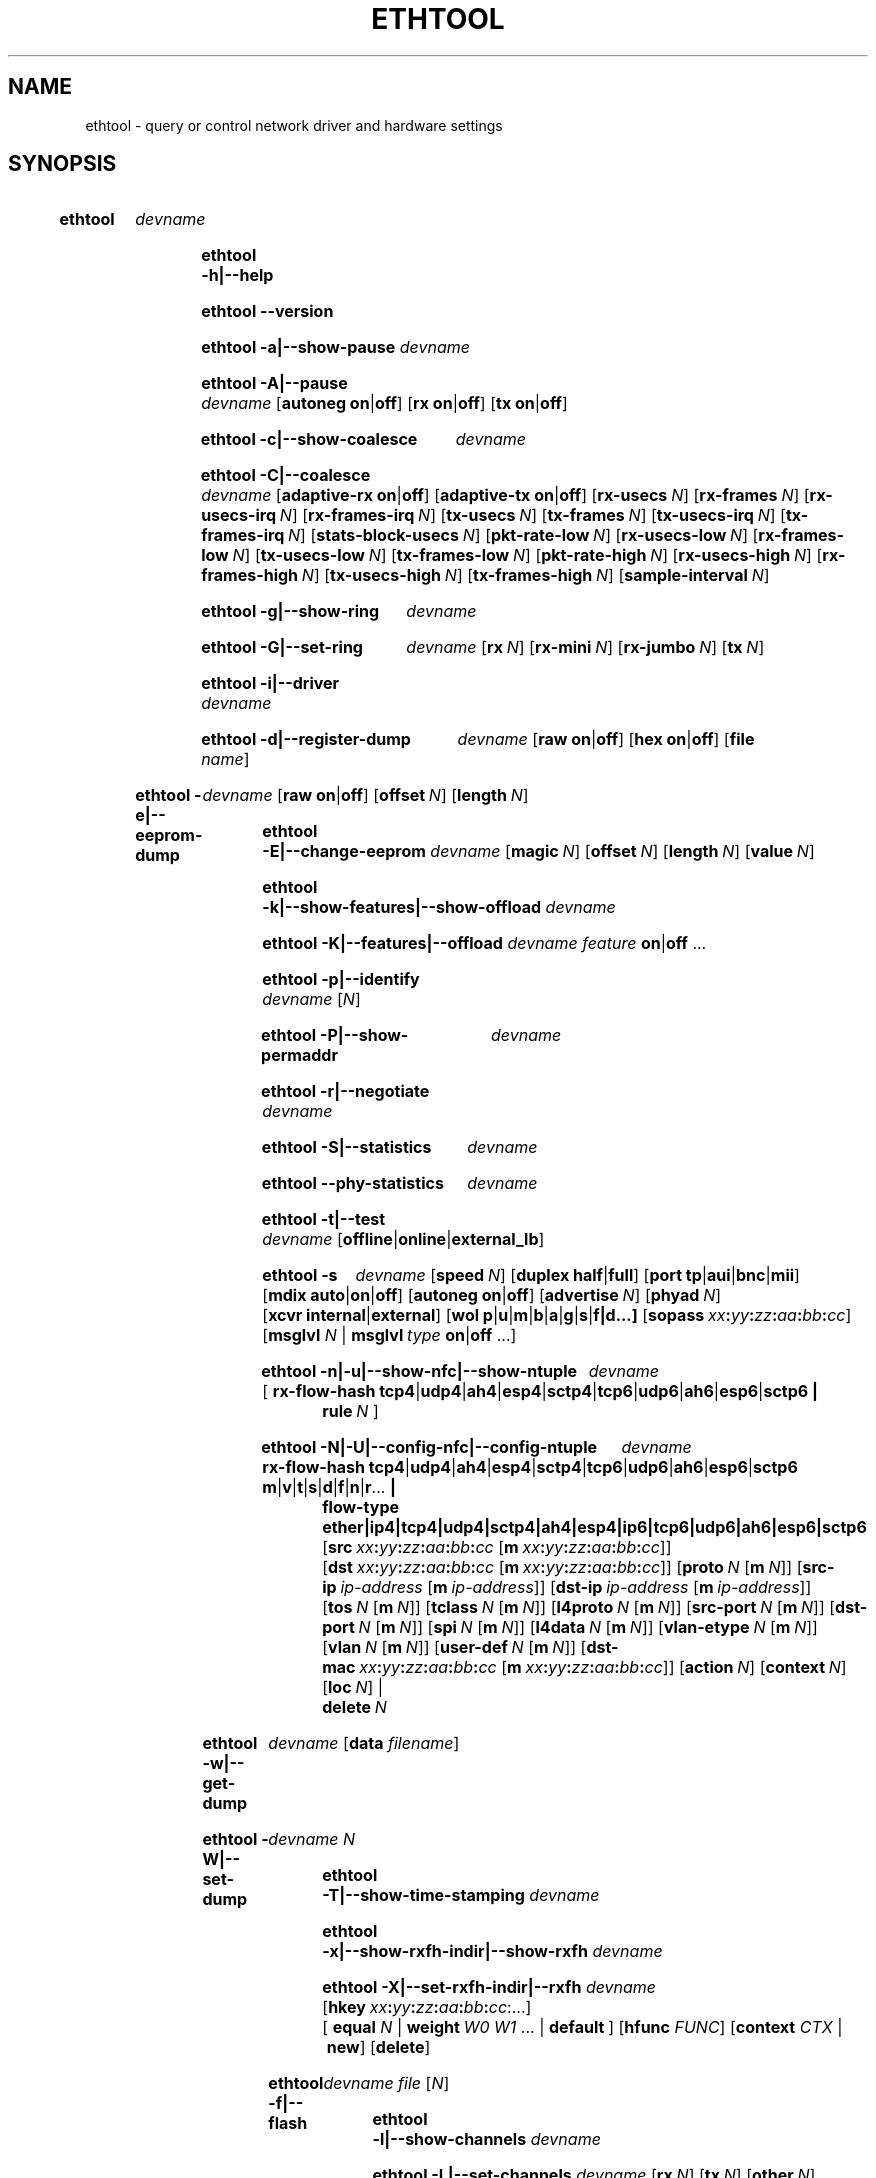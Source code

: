 .\" -*- nroff -*-
.\" Copyright 1999 by David S. Miller.  All Rights Reserved.
.\" Portions Copyright 2001 Sun Microsystems
.\" Portions Copyright 2007, 2009 Free Software Foundation, Inc.
.\" This file may be copied under the terms of the GNU Public License.
.\" 
.\" There must be no text lines before .TH.  Use '.' for vertical spacing.
.\"
.\"	.An - list of n alternative values as in "flav vanilla|strawberry"
.\"
.de A1
\\fB\\$1\\fP|\\fB\\$2\\fP
..
.de A2
\\fB\\$1\\fP\ \\fB\\$2\\fP|\\fB\\$3\\fP
..
.de A3
\\fB\\$1\\fP\ \\fB\\$2\\fP|\\fB\\$3\\fP|\\fB\\$4\\fP
..
.de A4
\\fB\\$1\\fP\ \\fB\\$2\\fP|\\fB\\$3\\fP|\\fB\\$4\\fP|\\fB\\$5\\fP
..
.\" 
.\"	.Bn - same as above but framed by square brackets
.\"
.de B1
[\\fB\\$1\\fP|\\fB\\$2\\fP]
..
.de B2
[\\fB\\$1\\fP\ \\fB\\$2\\fP|\\fB\\$3\\fP]
..
.de B3
[\\fB\\$1\\fP\ \\fB\\$2\\fP|\\fB\\$3\\fP|\\fB\\$4\\fP]
..
.de B4
[\\fB\\$1\\fP\ \\fB\\$2\\fP|\\fB\\$3\\fP|\\fB\\$4\\fP|\\fB\\$5\\fP]
..
.\"
.\"	.BN - value with a numeric input as in "[value N]"
.\"
.de BN
[\\fB\\$1\\fP\ \\fIN\\fP]
..
.\"
.\"	.BM - same as above but has a mask field for format "[value N [m N]]"
.\"
.de BM
[\\fB\\$1\\fP\ \\fIN\\fP\ [\\fBm\\fP\ \\fIN\\fP]]
..
.\"
.\"	\(*MA - mac address
.\"
.ds MA \fIxx\fP\fB:\fP\fIyy\fP\fB:\fP\fIzz\fP\fB:\fP\fIaa\fP\fB:\fP\fIbb\fP\fB:\fP\fIcc\fP
.\"
.\"	\(*PA - IP address
.\"
.ds PA \fIip-address\fP
.\"
.\"	\(*WO - wol flags
.\"
.ds WO \fBp\fP|\fBu\fP|\fBm\fP|\fBb\fP|\fBa\fP|\fBg\fP|\fBs\fP|\fBf|\fBd\fP...
.\"
.\"	\(*FL - flow type values
.\"
.ds FL \fBtcp4\fP|\fBudp4\fP|\fBah4\fP|\fBesp4\fP|\fBsctp4\fP|\fBtcp6\fP|\fBudp6\fP|\fBah6\fP|\fBesp6\fP|\fBsctp6\fP
.\"
.\"	\(*HO - hash options
.\"
.ds HO \fBm\fP|\fBv\fP|\fBt\fP|\fBs\fP|\fBd\fP|\fBf\fP|\fBn\fP|\fBr\fP...
.\"
.\"	\(*SD - Self-diag test values
.\"
.ds SD \fBoffline\fP|\fBonline\fP|\fBexternal_lb\fP
.\"
.\"	\(*NC - Network Classifier type values
.\"
.ds NC \fBether\fP|\fBip4\fP|\fBtcp4\fP|\fBudp4\fP|\fBsctp4\fP|\fBah4\fP|\fBesp4\fP|\fBip6\fP|\fBtcp6\fP|\fBudp6\fP|\fBah6\fP|\fBesp6\fP|\fBsctp6\fP
..
.\"
.\" Start URL.
.de UR
.  ds m1 \\$1\"
.  nh
.  if \\n(mH \{\
.    \" Start diversion in a new environment.
.    do ev URL-div
.    do di URL-div
.  \}
..
.\" End URL.
.de UE
.  ie \\n(mH \{\
.    br
.    di
.    ev
.
.    \" Has there been one or more input lines for the link text?
.    ie \\n(dn \{\
.      do HTML-NS "<a href=""\\*(m1"">"
.      \" Yes, strip off final newline of diversion and emit it.
.      do chop URL-div
.      do URL-div
\c
.      do HTML-NS </a>
.    \}
.    el \
.      do HTML-NS "<a href=""\\*(m1"">\\*(m1</a>"
\&\\$*\"
.  \}
.  el \
\\*(la\\*(m1\\*(ra\\$*\"
.
.  hy \\n(HY
..
.
.TH ETHTOOL 8 "March 2019" "Ethtool version 5.0"
.SH NAME
ethtool \- query or control network driver and hardware settings
.
.SH SYNOPSIS
.\" Do not adjust lines (i.e. left justification) and do not hyphenate.
.na
.nh
.HP
.B ethtool
.I devname
.HP
.B ethtool \-h|\-\-help
.HP
.B ethtool \-\-version
.HP
.B ethtool \-a|\-\-show\-pause
.I devname
.HP
.B ethtool \-A|\-\-pause
.I devname
.B2 autoneg on off
.B2 rx on off
.B2 tx on off
.HP
.B ethtool \-c|\-\-show\-coalesce
.I devname
.HP
.B ethtool \-C|\-\-coalesce
.I devname
.B2 adaptive\-rx on off
.B2 adaptive\-tx on off
.BN rx\-usecs
.BN rx\-frames
.BN rx\-usecs\-irq
.BN rx\-frames\-irq
.BN tx\-usecs
.BN tx\-frames
.BN tx\-usecs\-irq
.BN tx\-frames\-irq
.BN stats\-block\-usecs
.BN pkt\-rate\-low
.BN rx\-usecs\-low
.BN rx\-frames\-low
.BN tx\-usecs\-low
.BN tx\-frames\-low
.BN pkt\-rate\-high
.BN rx\-usecs\-high
.BN rx\-frames\-high
.BN tx\-usecs\-high
.BN tx\-frames\-high
.BN sample\-interval
.HP
.B ethtool \-g|\-\-show\-ring
.I devname
.HP
.B ethtool \-G|\-\-set\-ring
.I devname
.BN rx
.BN rx\-mini
.BN rx\-jumbo
.BN tx
.HP
.B ethtool \-i|\-\-driver
.I devname
.HP
.B ethtool \-d|\-\-register\-dump
.I devname
.B2 raw on off
.B2 hex on off
.RB [ file 
.IR name ]
.HP
.B ethtool \-e|\-\-eeprom\-dump
.I devname
.B2 raw on off
.BN offset
.BN length
.HP
.B ethtool \-E|\-\-change\-eeprom
.I devname
.BN magic
.BN offset
.BN length
.BN value
.HP
.B ethtool \-k|\-\-show\-features|\-\-show\-offload
.I devname
.HP
.B ethtool \-K|\-\-features|\-\-offload
.I devname feature
.A1 on off
.RB ...
.HP
.B ethtool \-p|\-\-identify
.I devname
.RI [ N ]
.HP
.B ethtool \-P|\-\-show\-permaddr
.I devname
.HP
.B ethtool \-r|\-\-negotiate
.I devname
.HP
.B ethtool \-S|\-\-statistics
.I devname
.HP
.B ethtool \-\-phy\-statistics
.I devname
.HP
.B ethtool \-t|\-\-test
.I devname
.RI [\*(SD]
.HP
.B ethtool \-s
.I devname
.BN speed
.B2 duplex half full
.B4 port tp aui bnc mii fibre
.B3 mdix auto on off
.B2 autoneg on off
.BN advertise
.BN phyad
.B2 xcvr internal external
.RB [ wol \ \*(WO]
.RB [ sopass \ \*(MA]
.RB [ msglvl
.IR N \ |
.BI msglvl \ type
.A1 on off
.RB ...]
.HP
.B ethtool \-n|\-u|\-\-show\-nfc|\-\-show\-ntuple
.I devname
.RB [\  rx\-flow\-hash \ \*(FL \ |
.br
.BI rule \ N
.RB ]
.HP
.B ethtool \-N|\-U|\-\-config\-nfc|\-\-config\-ntuple
.I devname
.BR rx\-flow\-hash \ \*(FL \ \: \*(HO \ |
.br
.B flow\-type \*(NC
.RB [ src \ \*(MA\ [ m \ \*(MA]]
.RB [ dst \ \*(MA\ [ m \ \*(MA]]
.BM proto
.RB [ src\-ip \ \*(PA\ [ m \ \*(PA]]
.RB [ dst\-ip \ \*(PA\ [ m \ \*(PA]]
.BM tos
.BM tclass
.BM l4proto
.BM src\-port
.BM dst\-port
.BM spi
.BM l4data
.BM vlan\-etype
.BM vlan
.BM user\-def
.RB [ dst-mac \ \*(MA\ [ m \ \*(MA]]
.BN action
.BN context
.BN loc
.RB |
.br
.BI delete \ N
.HP
.B ethtool \-w|\-\-get\-dump
.I devname
.RB [ data
.IR filename ]
.HP
.B ethtool\ \-W|\-\-set\-dump
.I devname N
.HP
.B ethtool \-T|\-\-show\-time\-stamping
.I devname
.HP
.B ethtool \-x|\-\-show\-rxfh\-indir|\-\-show\-rxfh
.I devname
.HP
.B ethtool \-X|\-\-set\-rxfh\-indir|\-\-rxfh
.I devname
.RB [ hkey \ \*(MA:\...]
.RB [\  equal
.IR N \ |
.BI weight\  W0
.IR W1
.RB ...\ | \ default \ ]
.RB [ hfunc
.IR FUNC ]
.RB [ context
.I CTX
.RB |\  new ]
.RB [ delete ]
.HP
.B ethtool \-f|\-\-flash
.I devname file
.RI [ N ]
.HP
.B ethtool \-l|\-\-show\-channels
.I devname
.HP
.B ethtool \-L|\-\-set\-channels
.I devname
.BN rx
.BN tx
.BN other
.BN combined
.HP
.B ethtool \-m|\-\-dump\-module\-eeprom|\-\-module\-info
.I devname
.B2 raw on off
.B2 hex on off
.BN offset
.BN length
.HP
.B ethtool \-\-show\-priv\-flags
.I devname
.HP
.B ethtool \-\-set\-priv\-flags
.I devname flag
.A1 on off
.RB ...
.HP
.B ethtool \-\-show\-eee
.I devname
.HP
.B ethtool \-\-set\-eee
.I devname
.B2 eee on off
.B2 tx-lpi on off
.BN tx-timer
.BN advertise
.HP
.B ethtool \-\-set\-phy\-tunable
.I devname
.RB [
.B downshift
.A1 on off
.BN count
.RB ]
.HP
.B ethtool \-\-get\-phy\-tunable
.I devname
.RB [ downshift ]
.HP
.B ethtool \-\-reset
.I devname
.BN flags
.RB [ mgmt ]
.RB [ mgmt-shared ]
.RB [ irq ]
.RB [ irq-shared ]
.RB [ dma ]
.RB [ dma-shared ]
.RB [ filter ]
.RB [ filter-shared ]
.RB [ offload ]
.RB [ offload-shared ]
.RB [ mac ]
.RB [ mac-shared ]
.RB [ phy ]
.RB [ phy-shared ]
.RB [ ram ]
.RB [ ram-shared ]
.RB [ ap ]
.RB [ ap-shared ]
.RB [ dedicated ]
.RB [ all ]
.HP
.B ethtool \-\-show\-fec
.I devname
.HP
.B ethtool \-\-set\-fec
.I devname
.B encoding
.BR auto | off | rs | baser \ [...]
.
.\" Adjust lines (i.e. full justification) and hyphenate.
.ad
.hy

.SH DESCRIPTION
.BI ethtool
is used to query and control network device driver and hardware
settings, particularly for wired Ethernet devices.

.I devname
is the name of the network device on which ethtool should operate.

.SH OPTIONS
.B ethtool
with a single argument specifying the device name prints current
settings of the specified device.
.TP
.B \-h \-\-help
Shows a short help message.
.TP
.B \-\-version
Shows the ethtool version number.
.TP
.B \-a \-\-show\-pause
Queries the specified Ethernet device for pause parameter information.
.TP
.B \-A \-\-pause
Changes the pause parameters of the specified Ethernet device.
.RS 4
.TP
.A2 autoneg on off
Specifies whether pause autonegotiation should be enabled.
.TP
.A2 rx on off
Specifies whether RX pause should be enabled.
.TP
.A2 tx on off
Specifies whether TX pause should be enabled.
.RE
.TP
.B \-c \-\-show\-coalesce
Queries the specified network device for coalescing information.
.TP
.B \-C \-\-coalesce
Changes the coalescing settings of the specified network device.
.TP
.B \-g \-\-show\-ring
Queries the specified network device for rx/tx ring parameter information.
.TP
.B \-G \-\-set\-ring
Changes the rx/tx ring parameters of the specified network device.
.RS 4
.TP
.BI rx \ N
Changes the number of ring entries for the Rx ring.
.TP
.BI rx\-mini \ N
Changes the number of ring entries for the Rx Mini ring.
.TP
.BI rx\-jumbo \ N
Changes the number of ring entries for the Rx Jumbo ring.
.TP
.BI tx \ N
Changes the number of ring entries for the Tx ring.
.RE
.TP
.B \-i \-\-driver
Queries the specified network device for associated driver information.
.TP
.B \-d \-\-register\-dump
Retrieves and prints a register dump for the specified network device.
The register format for some devices is known and decoded others
are printed in hex.
When 
.I raw 
is enabled, then ethtool dumps the raw register data to stdout.
If
.I file
is specified, then use contents of previous raw register dump, rather
than reading from the device.
.TP
.B \-e \-\-eeprom\-dump
Retrieves and prints an EEPROM dump for the specified network device.
When raw is enabled, then it dumps the raw EEPROM data to stdout. The
length and offset parameters allow dumping certain portions of the EEPROM.
Default is to dump the entire EEPROM.
.RS 4
.TP
.BI raw \ on|off
.TP
.BI offset \ N
.TP
.BI length \ N
.RE
.TP
.B \-E \-\-change\-eeprom
If value is specified, changes EEPROM byte for the specified network device.
offset and value specify which byte and it's new value. If value is not
specified, stdin is read and written to the EEPROM. The length and offset
parameters allow writing to certain portions of the EEPROM.
Because of the persistent nature of writing to the EEPROM, a device-specific
magic key must be specified to prevent the accidental writing to the EEPROM.
.TP
.B \-k \-\-show\-features \-\-show\-offload
Queries the specified network device for the state of protocol
offload and other features.
.TP
.B \-K \-\-features \-\-offload
Changes the offload parameters and other features of the specified
network device.  The following feature names are built-in and others
may be defined by the kernel.
.RS 4
.TP
.A2 rx on off
Specifies whether RX checksumming should be enabled.
.TP
.A2 tx on off
Specifies whether TX checksumming should be enabled.
.TP
.A2 sg on off
Specifies whether scatter-gather should be enabled.
.TP
.A2 tso on off
Specifies whether TCP segmentation offload should be enabled.
.TP
.A2 ufo on off
Specifies whether UDP fragmentation offload should be enabled 
.TP
.A2 gso on off
Specifies whether generic segmentation offload should be enabled 
.TP
.A2 gro on off
Specifies whether generic receive offload should be enabled
.TP
.A2 lro on off
Specifies whether large receive offload should be enabled
.TP
.A2 rxvlan on off
Specifies whether RX VLAN acceleration should be enabled
.TP
.A2 txvlan on off
Specifies whether TX VLAN acceleration should be enabled
.TP
.A2 ntuple on off
Specifies whether Rx ntuple filters and actions should be enabled
.TP
.A2 rxhash on off
Specifies whether receive hashing offload should be enabled
.RE
.TP
.B \-p \-\-identify
Initiates adapter-specific action intended to enable an operator to
easily identify the adapter by sight.  Typically this involves
blinking one or more LEDs on the specific network port.
.RS 4
.TP
.BN
Length of time to perform phys-id, in seconds.
.RE
.TP
.B \-P \-\-show\-permaddr
Queries the specified network device for permanent hardware address.
.TP
.B \-r \-\-negotiate
Restarts auto-negotiation on the specified Ethernet device, if
auto-negotiation is enabled.
.TP
.B \-S \-\-statistics
Queries the specified network device for NIC- and driver-specific
statistics.
.TP
.B \-\-phy\-statistics
Queries the specified network device for PHY specific statistics.
.TP
.B \-t \-\-test
Executes adapter selftest on the specified network device. Possible test modes are:
.RS 4
.TP
.B offline
Perform full set of tests, possibly interrupting normal operation
during the tests,
.TP
.B online
Perform limited set of tests, not interrupting normal operation,
.TP
.B external_lb
Perform full set of tests, as for \fBoffline\fR, and additionally an
external-loopback test.
.RE
.TP
.B \-s \-\-change
Allows changing some or all settings of the specified network device.
All following options only apply if
.B \-s
was specified.
.RS 4
.TP
.BI speed \ N
Set speed in Mb/s.
.B ethtool
with just the device name as an argument will show you the supported device speeds.
.TP
.A2 duplex half full
Sets full or half duplex mode.
.TP
.A4 port tp aui bnc mii fibre
Selects device port.
.TP
.A3 mdix auto on off
Selects MDI-X mode for port. May be used to override the automatic
detection feature of most adapters. An argument of \fBauto\fR means
automatic detection of MDI status, \fBon\fR forces MDI-X (crossover)
mode, while \fBoff\fR means MDI (straight through) mode.  The driver
should guarantee that this command takes effect immediately, and if
necessary may reset the link to cause the change to take effect.
.TP
.A2 autoneg on off
Specifies whether autonegotiation should be enabled. Autonegotiation 
is enabled by default, but in some network devices may have trouble
with it, so you can disable it if really necessary. 
.TP
.BI advertise \ N
Sets the speed and duplex advertised by autonegotiation.  The argument is
a hexadecimal value using one or a combination of the following values:
.TS
nokeep;
lB	l	lB.
0x001	10baseT Half
0x002	10baseT Full
0x004	100baseT Half
0x008	100baseT Full
0x010	1000baseT Half	(not supported by IEEE standards)
0x020	1000baseT Full
0x20000	1000baseKX Full
0x20000000000	1000baseX Full
0x800000000000	2500baseT Full
0x8000	2500baseX Full	(not supported by IEEE standards)
0x1000000000000	5000baseT Full
0x1000	10000baseT Full
0x40000	10000baseKX4 Full
0x80000	10000baseKR Full
0x40000000000	10000baseCR  Full
0x80000000000	10000baseSR  Full
0x100000000000	10000baseLR  Full
0x200000000000	10000baseLRM Full
0x400000000000	10000baseER  Full
0x200000	20000baseMLD2 Full	(not supported by IEEE standards)
0x400000	20000baseKR2 Full	(not supported by IEEE standards)
0x80000000	25000baseCR Full
0x100000000	25000baseKR Full
0x200000000	25000baseSR Full
0x800000	40000baseKR4 Full
0x1000000	40000baseCR4 Full
0x2000000	40000baseSR4 Full
0x4000000	40000baseLR4 Full
0x400000000	50000baseCR2 Full
0x800000000	50000baseKR2 Full
0x10000000000	50000baseSR2 Full
0x8000000	56000baseKR4 Full
0x10000000	56000baseCR4 Full
0x20000000	56000baseSR4 Full
0x40000000	56000baseLR4 Full
0x1000000000	100000baseKR4 Full
0x2000000000	100000baseSR4 Full
0x4000000000	100000baseCR4 Full
0x8000000000	100000baseLR4_ER4 Full
.TE
.TP
.BI phyad \ N
PHY address.
.TP
.A2 xcvr internal external
Selects transceiver type. Currently only internal and external can be
specified, in the future further types might be added.
.TP
.BR wol \ \*(WO
Sets Wake-on-LAN options.  Not all devices support this.  The argument to 
this option is a string of characters specifying which options to enable.
.TS
nokeep;
lB	l.
p	Wake on PHY activity
u	Wake on unicast messages
m	Wake on multicast messages
b	Wake on broadcast messages
a	Wake on ARP
g	Wake on MagicPacket\[tm]
s	Enable SecureOn\[tm] password for MagicPacket\[tm]
f	Wake on filter(s)
d	T{
Disable (wake on nothing).  This option clears all previous options.
T}
.TE
.TP
.B sopass \*(MA
Sets the SecureOn\[tm] password.  The argument to this option must be 6
bytes in Ethernet MAC hex format (\*(MA).
.PP
.BI msglvl \ N
.br
.BI msglvl \ type
.A1 on off
.RB ...
.RS
Sets the driver message type flags by name or number. \fItype\fR
names the type of message to enable or disable; \fIN\fR specifies the
new flags numerically. The defined type names and numbers are:
.TS
nokeep;
lB	l	l.
drv	0x0001  General driver status
probe	0x0002  Hardware probing
link	0x0004  Link state
timer	0x0008  Periodic status check
ifdown	0x0010  Interface being brought down
ifup	0x0020  Interface being brought up
rx_err	0x0040  Receive error
tx_err	0x0080  Transmit error
tx_queued	0x0100  Transmit queueing
intr	0x0200  Interrupt handling
tx_done	0x0400  Transmit completion
rx_status	0x0800  Receive completion
pktdata	0x1000  Packet contents
hw	0x2000  Hardware status
wol	0x4000  Wake-on-LAN status
.TE
.PP
The precise meanings of these type flags differ between drivers.
.RE
.PD
.RE
.TP
.B \-n \-u \-\-show\-nfc \-\-show\-ntuple
Retrieves receive network flow classification options or rules.
.RS 4
.TP
.BR rx\-flow\-hash \ \*(FL
Retrieves the hash options for the specified flow type.
.TS
nokeep;
lB	l.
tcp4	TCP over IPv4
udp4	UDP over IPv4
ah4	IPSEC AH over IPv4
esp4	IPSEC ESP over IPv4
sctp4	SCTP over IPv4
tcp6	TCP over IPv6
udp6	UDP over IPv6
ah6	IPSEC AH over IPv6
esp6	IPSEC ESP over IPv6
sctp6	SCTP over IPv6
.TE
.TP
.BI rule \ N
Retrieves the RX classification rule with the given ID.
.RE
.PD
.RE
.TP
.B \-N \-U \-\-config\-nfc \-\-config\-ntuple
Configures receive network flow classification options or rules.
.RS 4
.TP
.BR rx\-flow\-hash \ \*(FL \: \*(HO
Configures the hash options for the specified flow type.
.TS
nokeep;
lB	l.
m	Hash on the Layer 2 destination address of the rx packet.
v	Hash on the VLAN tag of the rx packet.
t	Hash on the Layer 3 protocol field of the rx packet.
s	Hash on the IP source address of the rx packet.
d	Hash on the IP destination address of the rx packet.
f	Hash on bytes 0 and 1 of the Layer 4 header of the rx packet.
n	Hash on bytes 2 and 3 of the Layer 4 header of the rx packet.
r	T{
Discard all packets of this flow type. When this option is set, all
other options are ignored.
T}
.TE
.TP
.B flow\-type \*(NC
Inserts or updates a classification rule for the specified flow type.
.TS
nokeep;
lB	l.
ether	Ethernet
ip4	Raw IPv4
tcp4	TCP over IPv4
udp4	UDP over IPv4
sctp4	SCTP over IPv4
ah4	IPSEC AH over IPv4
esp4	IPSEC ESP over IPv4
ip6	Raw IPv6
tcp6	TCP over IPv6
udp6	UDP over IPv6
sctp6	SCTP over IPv6
ah6	IPSEC AH over IPv6
esp6	IPSEC ESP over IPv6
.TE
.PP
For all fields that allow both a value and a mask to be specified, the
mask may be specified immediately after the value using the \fBm\fR
keyword, or separately using the field name keyword with \fB-mask\fR
appended, e.g. \fBsrc-mask\fR.
.PD
.TP
.BR src \ \*(MA\ [ m \ \*(MA]
Includes the source MAC address, specified as 6 bytes in hexadecimal
separated by colons, along with an optional mask.  Valid only for
flow-type ether.
.TP
.BR dst \ \*(MA\ [ m \ \*(MA]
Includes the destination MAC address, specified as 6 bytes in hexadecimal
separated by colons, along with an optional mask.  Valid only for
flow-type ether.
.TP
.BI proto \ N \\fR\ [\\fPm \ N \\fR]\\fP
Includes the Ethernet protocol number (ethertype) and an optional mask.
Valid only for flow-type ether.
.TP
.BR src\-ip \ \*(PA\ [ m \ \*(PA]
Specify the source IP address of the incoming packet to match along with
an optional mask.  Valid for all IP based flow-types.
.TP
.BR dst\-ip \ \*(PA\ [ m \ \*(PA]
Specify the destination IP address of the incoming packet to match along
with an optional mask.  Valid for all IP based flow-types.
.TP
.BI tos \ N \\fR\ [\\fPm \ N \\fR]\\fP
Specify the value of the Type of Service field in the incoming packet to
match along with an optional mask.  Applies to all IPv4 based flow-types.
.TP
.BI tclass \ N \\fR\ [\\fPm \ N \\fR]\\fP
Specify the value of the Traffic Class field in the incoming packet to
match along with an optional mask.  Applies to all IPv6 based flow-types.
.TP
.BI l4proto \ N \\fR\ [\\fPm \ N \\fR]\\fP
Includes the layer 4 protocol number and optional mask.  Valid only for
flow-types ip4 and ip6.
.TP
.BI src\-port \ N \\fR\ [\\fPm \ N \\fR]\\fP
Specify the value of the source port field (applicable to TCP/UDP packets)
in the incoming packet to match along with an optional mask.  Valid for
flow-types ip4, tcp4, udp4, and sctp4 and their IPv6 equivalents.
.TP
.BI dst\-port \ N \\fR\ [\\fPm \ N \\fR]\\fP
Specify the value of the destination port field (applicable to TCP/UDP
packets)in the incoming packet to match along with an optional mask.
Valid for flow-types ip4, tcp4, udp4, and sctp4 and their IPv6 equivalents.
.TP
.BI spi \ N \\fR\ [\\fPm \ N \\fR]\\fP
Specify the value of the security parameter index field (applicable to
AH/ESP packets)in the incoming packet to match along with an optional
mask.  Valid for flow-types ip4, ah4, and esp4 and their IPv6 equivalents.
.TP
.BI l4data \ N \\fR\ [\\fPm \ N \\fR]\\fP
Specify the value of the first 4 Bytes of Layer 4 in the incoming packet to
match along with an optional mask.  Valid for ip4 and ip6 flow-types.
.TP
.BI vlan\-etype \ N \\fR\ [\\fPm \ N \\fR]\\fP
Includes the VLAN tag Ethertype and an optional mask.
.TP
.BI vlan \ N \\fR\ [\\fPm \ N \\fR]\\fP
Includes the VLAN tag and an optional mask.
.TP
.BI user\-def \ N \\fR\ [\\fPm \ N \\fR]\\fP
Includes 64-bits of user-specific data and an optional mask.
.TP
.BR dst-mac \ \*(MA\ [ m \ \*(MA]
Includes the destination MAC address, specified as 6 bytes in hexadecimal
separated by colons, along with an optional mask.
Valid for all IP based flow-types.
.TP
.BI action \ N
Specifies the Rx queue to send packets to, or some other action.
.TS
nokeep;
lB	l.
-1	Drop the matched flow
-2	Use the matched flow as a Wake-on-LAN filter
0 or higher	Rx queue to route the flow
.TE
.TP
.BI context \ N
Specifies the RSS context to spread packets over multiple queues; either
.B 0
for the default RSS context, or a value returned by
.BI ethtool\ -X\  ... \ context
.BR new .
.TP
.BI vf \ N
Specifies the Virtual Function the filter applies to. Not compatible with action.
.TP
.BI queue \ N
Specifies the Rx queue to send packets to. Not compatible with action.
.TP
.BI loc \ N
Specify the location/ID to insert the rule. This will overwrite
any rule present in that location and will not go through any
of the rule ordering process.
.TP
.BI delete \ N
Deletes the RX classification rule with the given ID.
.RE
.TP
.B \-w \-\-get\-dump
Retrieves and prints firmware dump for the specified network device.
By default, it prints out the dump flag, version and length of the dump data.
When
.I data
is indicated, then ethtool fetches the dump data and directs it to a
.I file.
.TP
.B \-W \-\-set\-dump
Sets the dump flag for the device.
.TP
.B \-T \-\-show\-time\-stamping
Show the device's time stamping capabilities and associated PTP
hardware clock.
.TP
.B \-x \-\-show\-rxfh\-indir \-\-show\-rxfh
Retrieves the receive flow hash indirection table and/or RSS hash key.
.TP
.B \-X \-\-set\-rxfh\-indir \-\-rxfh
Configures the receive flow hash indirection table and/or RSS hash key.
.RS 4
.TP
.BI hkey
Sets RSS hash key of the specified network device. RSS hash key should be of device supported length.
Hash key format must be in xx:yy:zz:aa:bb:cc format meaning both the nibbles of a byte should be mentioned
even if a nibble is zero.
.TP
.BI hfunc
Sets RSS hash function of the specified network device.
List of RSS hash functions which kernel supports is shown as a part of the --show-rxfh command output.
.TP
.BI equal\  N
Sets the receive flow hash indirection table to spread flows evenly
between the first \fIN\fR receive queues.
.TP
\fBweight\fR \fIW0 W1\fR ...
Sets the receive flow hash indirection table to spread flows between
receive queues according to the given weights.  The sum of the weights
must be non-zero and must not exceed the size of the indirection table.
.TP
.BI default
Sets the receive flow hash indirection table to its default value.
.TP
\fBcontext \fICTX\fR | \fBnew\fR
Specifies an RSS context to act on; either
.B new
to allocate a new RSS context, or
.IR CTX ,
a value returned by a previous
.IB ... \ context
.BR new .
.TP
.B delete
Delete the specified RSS context.  May only be used in conjunction with
.B context
and a non-zero
.I CTX
value.
.RE
.TP
.B \-f \-\-flash
Write a firmware image to flash or other non-volatile memory on the
device.
.RS 4
.TP
.I file
Specifies the filename of the firmware image.  The firmware must first
be installed in one of the directories where the kernel firmware
loader or firmware agent will look, such as /lib/firmware.
.TP
.I N
If the device stores multiple firmware images in separate regions of
non-volatile memory, this parameter may be used to specify which
region is to be written.  The default is 0, requesting that all
regions are written.  All other values are driver-dependent.
.RE
.PD
.TP
.B \-l \-\-show\-channels
Queries the specified network device for the numbers of channels it has.
A channel is an IRQ and the set of queues that can trigger that IRQ.
.TP
.B \-L \-\-set\-channels
Changes the numbers of channels of the specified network device.
.RS 4
.TP
.BI rx \ N
Changes the number of channels with only receive queues.
.TP
.BI tx \ N
Changes the number of channels with only transmit queues.
.TP
.BI other \ N
Changes the number of channels used only for other purposes e.g. link interrupts or SR-IOV co-ordination.
.TP
.BI combined \ N
Changes the number of multi-purpose channels.
.RE
.TP
.B \-m \-\-dump\-module\-eeprom \-\-module\-info
Retrieves and if possible decodes the EEPROM from plugin modules, e.g SFP+, QSFP.
If the driver and module support it, the optical diagnostic information is also
read and decoded.
.TP
.B \-\-show\-priv\-flags
Queries the specified network device for its private flags.  The
names and meanings of private flags (if any) are defined by each
network device driver.
.TP
.B \-\-set\-priv\-flags
Sets the device's private flags as specified.
.RS 4
.PP
.I flag
.A1 on off
Sets the state of the named private flag.
.RE
.TP
.B \-\-show\-eee
Queries the specified network device for its support of Energy-Efficient
Ethernet (according to the IEEE 802.3az specifications)
.TP
.B \-\-set\-eee
Sets the device EEE behaviour.
.RS 4
.TP
.A2 eee on off
Enables/disables the device support of EEE.
.TP
.A2 tx-lpi on off
Determines whether the device should assert its Tx LPI.
.TP
.BI advertise \ N
Sets the speeds for which the device should advertise EEE capabilities.
Values are as for
.B \-\-change advertise
.TP
.BI tx-timer \ N
Sets the amount of time the device should stay in idle mode prior to asserting
its Tx LPI (in microseconds). This has meaning only when Tx LPI is enabled.
.RE
.TP
.B \-\-set\-phy\-tunable
Sets the PHY tunable parameters.
.RS 4
.TP
.A2 downshift on off
Specifies whether downshift should be enabled
.TS
nokeep;
lB	l.
.BI count \ N
Sets the PHY downshift re-tries count.
.TE
.PD
.RE
.TP
.B \-\-get\-phy\-tunable
Gets the PHY tunable parameters.
.RS 4
.TP
.B downshift
For operation in cabling environments that are incompatible with 1000BASE-T,
PHY device provides an automatic link speed downshift operation.
Link speed downshift after N failed 1000BASE-T auto-negotiation attempts.
Downshift is useful where cable does not have the 4 pairs instance.

Gets the PHY downshift count/status.
.RE
.TP
.B \-\-reset
Reset hardware components specified by flags and components listed below
.RS 4
.TP
.BI flags \ N
Resets the components based on direct flags mask
.TP
.B mgmt
Management processor
.TP
.B irq
Interrupt requester
.TP
.B dma
DMA engine
.TP
.B filter
Filtering/flow direction
.TP
.B offload
Protocol offload
.TP
.B mac
Media access controller
.TP
.B phy
Transceiver/PHY
.TP
.B ram
RAM shared between multiple components
.B ap
Application Processor
.TP
.B dedicated
All components dedicated to this interface
.TP
.B all
All components used by this interface, even if shared
.RE
.TP
.B \-\-show\-fec
Queries the specified network device for its support of Forward Error Correction.
.TP
.B \-\-set\-fec
Configures Forward Error Correction for the specified network device.

Forward Error Correction modes selected by a user are expected to be persisted
after any hotplug events. If a module is swapped that does not support the
current FEC mode, the driver or firmware must take the link down
administratively and report the problem in the system logs for users to correct.
.RS 4
.TP
.BR encoding\ auto | off | rs | baser \ [...]

Sets the FEC encoding for the device.  Combinations of options are specified as
e.g.
.B encoding auto rs
; the semantics of such combinations vary between drivers.
.TS
nokeep;
lB	l.
auto	Use the driver's default encoding
off	Turn off FEC
RS	Force RS-FEC encoding
BaseR	Force BaseR encoding
.TE
.RE
.SH BUGS
Not supported (in part or whole) on all network drivers.
.SH AUTHOR
.B ethtool
was written by David Miller.

Modifications by 
Jeff Garzik, 
Tim Hockin,
Jakub Jelinek,
Andre Majorel,
Eli Kupermann,
Scott Feldman,
Andi Kleen,
Alexander Duyck,
Sucheta Chakraborty,
Jesse Brandeburg,
Ben Hutchings,
Scott Branden.
.SH AVAILABILITY
.B ethtool
is available from
.UR http://www.kernel.org/pub/software/network/ethtool/
.UE
